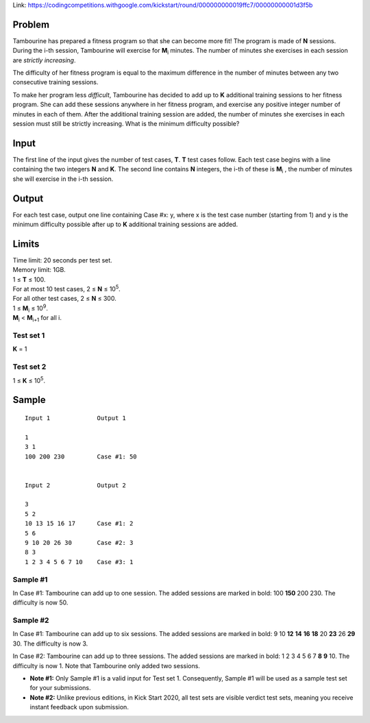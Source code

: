 Link: https://codingcompetitions.withgoogle.com/kickstart/round/000000000019ffc7/00000000001d3f5b

Problem
-------
Tambourine has prepared a fitness program so that she can become more fit! The program is made of **N** sessions. During the i-th session, Tambourine will exercise for **M**\ :sub:`i` \  minutes. The number of minutes she exercises in each session are *strictly increasing*.

The difficulty of her fitness program is equal to the maximum difference in the number of minutes between any two consecutive training sessions.

To make her program less *difficult*, Tambourine has decided to add up to **K** additional training sessions to her fitness program. She can add these sessions anywhere in her fitness program, and exercise any positive integer number of minutes in each of them. After the additional training session are added, the number of minutes she exercises in each session must still be strictly increasing. What is the minimum difficulty possible?

Input
-----
The first line of the input gives the number of test cases, **T**. **T** test cases follow. Each test case begins with a line containing the two integers **N** and **K**. The second line contains **N** integers, the i-th of these is **M**\ :sub:`i` \, the number of minutes she will exercise in the i-th session.

Output
------
For each test case, output one line containing Case #x: y, where x is the test case number (starting from 1) and y is the minimum difficulty possible after up to **K** additional training sessions are added.

Limits
------
| Time limit: 20 seconds per test set.
| Memory limit: 1GB.
| 1 ≤ **T** ≤ 100.
| For at most 10 test cases, 2 ≤ **N** ≤ 10\ :sup:`5`.
| For all other test cases, 2 ≤ **N** ≤ 300.
| 1 ≤ **M**\ :sub:`i` \ ≤ 10\ :sup:`9`.
| **M**\ :sub:`i` \ < **M**\ :sub:`i+1` \ for all i.

Test set 1
~~~~~~~~~~~~~~~~~~~~
**K** = 1

Test set 2
~~~~~~~~~~~~~~~~~~~
1 ≤ **K** ≤ 10\ :sup:`5`.

Sample
------

::

    Input 1             Output 1
    
    1
    3 1
    100 200 230         Case #1: 50
    
    
    Input 2             Output 2
                        
    3
    5 2
    10 13 15 16 17      Case #1: 2
    5 6
    9 10 20 26 30       Case #2: 3
    8 3
    1 2 3 4 5 6 7 10    Case #3: 1

Sample #1
~~~~~~~~~~~~~~~~~~~~
In Case #1: Tambourine can add up to one session. The added sessions are marked in bold: 100 **150** 200 230. The difficulty is now 50.

Sample #2
~~~~~~~~~~~~~~~~~~~~
In Case #1: Tambourine can add up to six sessions. The added sessions are marked in bold: 9 10 **12** **14** **16** **18** 20 **23** 26 **29** 30. The difficulty is now 3.

In Case #2: Tambourine can add up to three sessions. The added sessions are marked in bold: 1 2 3 4 5 6 7 **8** **9** 10. The difficulty is now 1. Note that Tambourine only added two sessions.

- **Note #1:** Only Sample #1 is a valid input for Test set 1. Consequently, Sample #1 will be used as a sample test set for your submissions.
- **Note #2:** Unlike previous editions, in Kick Start 2020, all test sets are visible verdict test sets, meaning you receive instant feedback upon submission.

